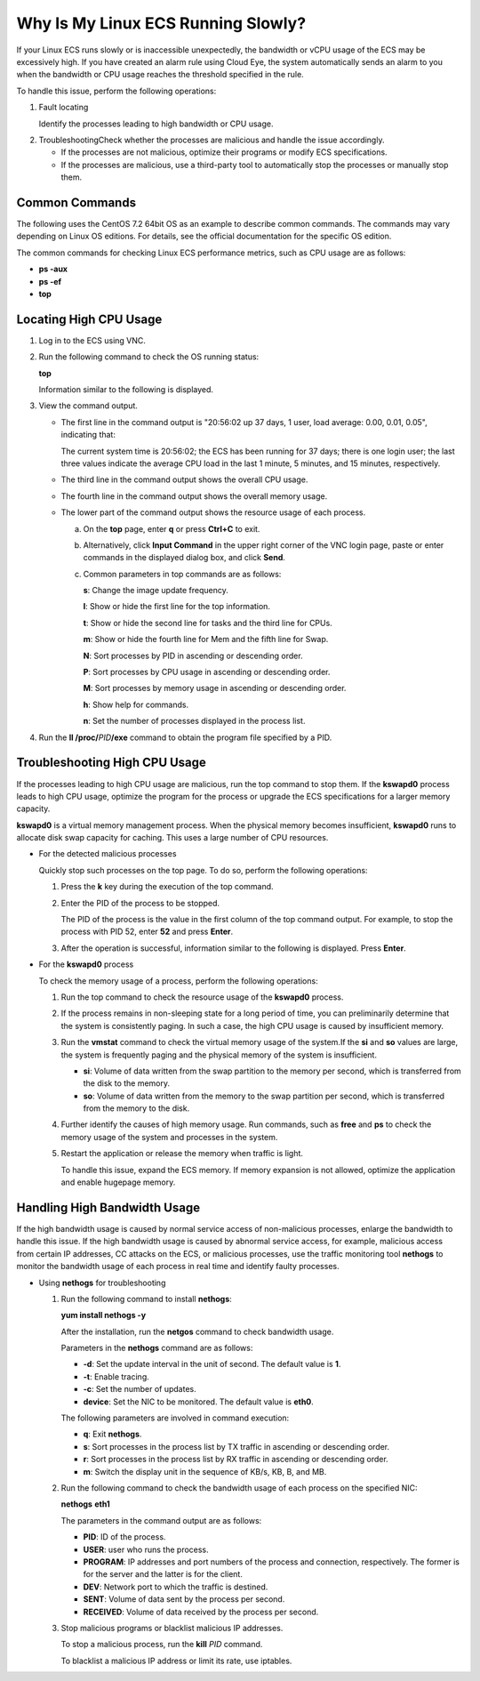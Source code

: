 Why Is My Linux ECS Running Slowly?
===================================

If your Linux ECS runs slowly or is inaccessible unexpectedly, the bandwidth or vCPU usage of the ECS may be excessively high. If you have created an alarm rule using Cloud Eye, the system automatically sends an alarm to you when the bandwidth or CPU usage reaches the threshold specified in the rule.

To handle this issue, perform the following operations:

#. Fault locating

   Identify the processes leading to high bandwidth or CPU usage.

2. TroubleshootingCheck whether the processes are malicious and handle the issue accordingly.

   -  If the processes are not malicious, optimize their programs or modify ECS specifications.
   -  If the processes are malicious, use a third-party tool to automatically stop the processes or manually stop them.

Common Commands
---------------

The following uses the CentOS 7.2 64bit OS as an example to describe common commands. The commands may vary depending on Linux OS editions. For details, see the official documentation for the specific OS edition.

The common commands for checking Linux ECS performance metrics, such as CPU usage are as follows:

-  **ps -aux**
-  **ps -ef**
-  **top**

Locating High CPU Usage
-----------------------

#. Log in to the ECS using VNC.

#. Run the following command to check the OS running status:

   **top**

   Information similar to the following is displayed.

   |image1|

#. View the command output.

   -  The first line in the command output is "20:56:02 up 37 days, 1 user, load average: 0.00, 0.01, 0.05", indicating that:

      The current system time is 20:56:02; the ECS has been running for 37 days; there is one login user; the last three values indicate the average CPU load in the last 1 minute, 5 minutes, and 15 minutes, respectively.

   -  The third line in the command output shows the overall CPU usage.

   -  The fourth line in the command output shows the overall memory usage.

   -  The lower part of the command output shows the resource usage of each process.\ |image2|

      a. On the **top** page, enter **q** or press **Ctrl+C** to exit.

      b. Alternatively, click **Input Command** in the upper right corner of the VNC login page, paste or enter commands in the displayed dialog box, and click **Send**.

      c. Common parameters in top commands are as follows:

         **s**: Change the image update frequency.

         **l**: Show or hide the first line for the top information.

         **t**: Show or hide the second line for tasks and the third line for CPUs.

         **m**: Show or hide the fourth line for Mem and the fifth line for Swap.

         **N**: Sort processes by PID in ascending or descending order.

         **P**: Sort processes by CPU usage in ascending or descending order.

         **M**: Sort processes by memory usage in ascending or descending order.

         **h**: Show help for commands.

         **n**: Set the number of processes displayed in the process list.

#. Run the **ll /proc/**\ *PID*\ **/exe** command to obtain the program file specified by a PID.

   |image3|

Troubleshooting High CPU Usage
------------------------------

If the processes leading to high CPU usage are malicious, run the top command to stop them. If the **kswapd0** process leads to high CPU usage, optimize the program for the process or upgrade the ECS specifications for a larger memory capacity.

**kswapd0** is a virtual memory management process. When the physical memory becomes insufficient, **kswapd0** runs to allocate disk swap capacity for caching. This uses a large number of CPU resources.

-  For the detected malicious processes

   Quickly stop such processes on the top page. To do so, perform the following operations:

   #. Press the **k** key during the execution of the top command.

   #. Enter the PID of the process to be stopped.

      The PID of the process is the value in the first column of the top command output. For example, to stop the process with PID 52, enter **52** and press **Enter**.

      |image4|

   #. After the operation is successful, information similar to the following is displayed. Press **Enter**.

      |image5|

-  For the **kswapd0** process

   To check the memory usage of a process, perform the following operations:

   #. Run the top command to check the resource usage of the **kswapd0** process.

   #. If the process remains in non-sleeping state for a long period of time, you can preliminarily determine that the system is consistently paging. In such a case, the high CPU usage is caused by insufficient memory.

      |image6|

   #. Run the **vmstat** command to check the virtual memory usage of the system.If the **si** and **so** values are large, the system is frequently paging and the physical memory of the system is insufficient.

      -  **si**: Volume of data written from the swap partition to the memory per second, which is transferred from the disk to the memory.
      -  **so**: Volume of data written from the memory to the swap partition per second, which is transferred from the memory to the disk.

   #. Further identify the causes of high memory usage. Run commands, such as **free** and **ps** to check the memory usage of the system and processes in the system.

   #. Restart the application or release the memory when traffic is light.

      To handle this issue, expand the ECS memory. If memory expansion is not allowed, optimize the application and enable hugepage memory.

Handling High Bandwidth Usage
-----------------------------

If the high bandwidth usage is caused by normal service access of non-malicious processes, enlarge the bandwidth to handle this issue. If the high bandwidth usage is caused by abnormal service access, for example, malicious access from certain IP addresses, CC attacks on the ECS, or malicious processes, use the traffic monitoring tool **nethogs** to monitor the bandwidth usage of each process in real time and identify faulty processes.

-  Using **nethogs** for troubleshooting

   #. Run the following command to install **nethogs**:

      **yum install nethogs -y**

      After the installation, run the **netgos** command to check bandwidth usage.

      Parameters in the **nethogs** command are as follows:

      -  **-d**: Set the update interval in the unit of second. The default value is **1**.
      -  **-t**: Enable tracing.
      -  **-c**: Set the number of updates.
      -  **device**: Set the NIC to be monitored. The default value is **eth0**.

      The following parameters are involved in command execution:

      -  **q**: Exit **nethogs**.
      -  **s**: Sort processes in the process list by TX traffic in ascending or descending order.
      -  **r**: Sort processes in the process list by RX traffic in ascending or descending order.
      -  **m**: Switch the display unit in the sequence of KB/s, KB, B, and MB.

   #. Run the following command to check the bandwidth usage of each process on the specified NIC:

      **nethogs** **eth1**

      |image7|

      The parameters in the command output are as follows:

      -  **PID**: ID of the process.
      -  **USER**: user who runs the process.
      -  **PROGRAM**: IP addresses and port numbers of the process and connection, respectively. The former is for the server and the latter is for the client.
      -  **DEV**: Network port to which the traffic is destined.
      -  **SENT**: Volume of data sent by the process per second.
      -  **RECEIVED**: Volume of data received by the process per second.

   #. Stop malicious programs or blacklist malicious IP addresses.

      To stop a malicious process, run the **kill** *PID* command.

      To blacklist a malicious IP address or limit its rate, use iptables.


.. |image1| image:: /_static/images/en-us_image_0166736726.png
   :class: imgResize

.. |image2| image:: /_static/images/note_3.0-en-us.png
.. |image3| image:: /_static/images/en-us_image_0166945975.png
   :class: imgResize

.. |image4| image:: /_static/images/en-us_image_0166947771.png
   :class: imgResize

.. |image5| image:: /_static/images/en-us_image_0166947775.png
   :class: imgResize

.. |image6| image:: /_static/images/en-us_image_0167110971.png
   :class: imgResize

.. |image7| image:: /_static/images/en-us_image_0167295759.png
   :class: imgResize

